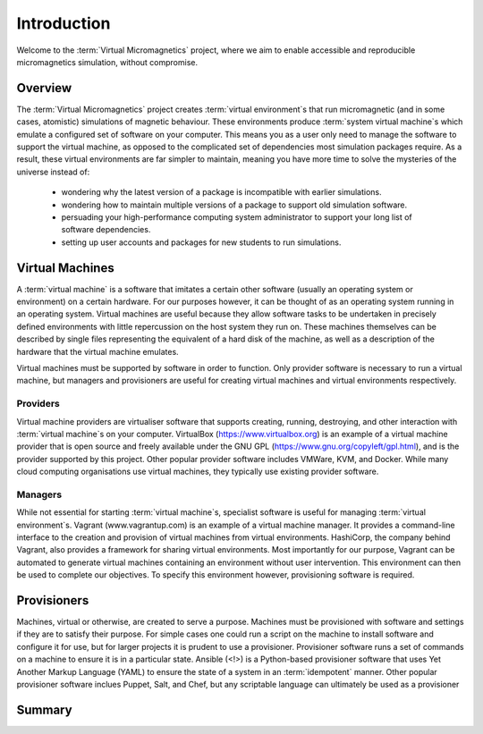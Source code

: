 .. _introduction:

Introduction
============

Welcome to the :term:`Virtual Micromagnetics` project, where we aim to enable
accessible and reproducible micromagnetics simulation, without compromise.

.. _introduction-overview:

Overview
--------

The :term:`Virtual Micromagnetics` project creates :term:`virtual
environment`\s that run micromagnetic (and in some cases, atomistic)
simulations of magnetic behaviour. These environments produce :term:`system
virtual machine`\s which emulate a configured set of software on your
computer. This means you as a user only need to manage the software to support
the virtual machine, as opposed to the complicated set of dependencies most
simulation packages require. As a result, these virtual environments are far
simpler to maintain, meaning you have more time to solve the mysteries of the
universe instead of:

 - wondering why the latest version of a package is incompatible with earlier
   simulations.

 - wondering how to maintain multiple versions of a package to support old
   simulation software.

 - persuading your high-performance computing system administrator to support
   your long list of software dependencies.

 - setting up user accounts and packages for new students to run simulations.

.. _introduction-vms:

Virtual Machines
----------------

A :term:`virtual machine` is a software that imitates a certain other software
(usually an operating system or environment) on a certain hardware. For our
purposes however, it can be thought of as an operating system running in an
operating system. Virtual machines are useful because they allow software tasks
to be undertaken in precisely defined environments with little repercussion on
the host system they run on. These machines themselves can be described by
single files representing the equivalent of a hard disk of the machine, as well
as a description of the hardware that the virtual machine emulates.

Virtual machines must be supported by software in order to function. Only
provider software is necessary to run a virtual machine, but managers and
provisioners are useful for creating virtual machines and virtual environments
respectively.

.. _introduction-providers:

Providers
~~~~~~~~~

Virtual machine providers are virtualiser software that supports creating,
running, destroying, and other interaction with :term:`virtual machine`\s on
your computer. VirtualBox (https://www.virtualbox.org) is an example of a
virtual machine provider that is open source and freely available under the GNU
GPL (https://www.gnu.org/copyleft/gpl.html), and is the provider supported by
this project. Other popular provider software includes VMWare, KVM, and Docker.
While many cloud computing organisations use virtual machines, they typically
use existing provider software.

.. _introduction-managers:

Managers
~~~~~~~~

While not essential for starting :term:`virtual machine`\s, specialist software
is useful for managing :term:`virtual environment`\s. Vagrant
(www.vagrantup.com) is an example of a virtual machine manager. It provides a
command-line interface to the creation and provision of virtual machines from
virtual environments. HashiCorp, the company behind Vagrant, also provides a
framework for sharing virtual environments. Most importantly for our purpose,
Vagrant can be automated to generate virtual machines containing an environment
without user intervention. This environment can then be used to complete our
objectives. To specify this environment however, provisioning software is
required.

.. _introduction-provisioners:

Provisioners
------------

Machines, virtual or otherwise, are created to serve a purpose. Machines must
be provisioned with software and settings if they are to satisfy their
purpose. For simple cases one could run a script on the machine to install
software and configure it for use, but for larger projects it is prudent to use
a provisioner. Provisioner software runs a set of commands on a machine to
ensure it is in a particular state. Ansible (<!>) is a Python-based provisioner
software that uses Yet Another Markup Language (YAML) to ensure the state of a
system in an :term:`idempotent` manner. Other popular provisioner software
inclues Puppet, Salt, and Chef, but any scriptable language can ultimately be
used as a provisioner

.. _summary:

Summary
-------
